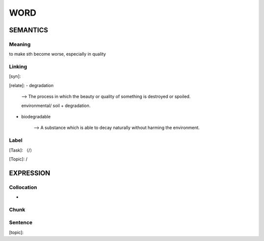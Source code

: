 WORD
=========


SEMANTICS
---------

Meaning
```````
to make sth become worse, especially in quality

Linking
```````
[syn]:

[relate]:
- degradation

    --> The process in which the beauty or quality of something is destroyed or spoiled.

    environmental/ soil + degradation.

- biodegradable

    --> A substance which is able to decay naturally without harming the environment.

Label
`````
[Task]: （/）

[Topic]:  /


EXPRESSION
----------


Collocation
```````````
-

Chunk
`````


Sentence
`````````
[topic]:


